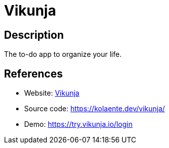 = Vikunja

:Name:          Vikunja
:Language:      Go
:License:       GPL-3.0
:Topic:         Task management/To-do lists
:Category:      
:Subcategory:   

// END-OF-HEADER. DO NOT MODIFY OR DELETE THIS LINE

== Description

The to-do app to organize your life.

== References

* Website: https://vikunja.io/[Vikunja]
* Source code: https://kolaente.dev/vikunja/[https://kolaente.dev/vikunja/]
* Demo: https://try.vikunja.io/login[https://try.vikunja.io/login]
